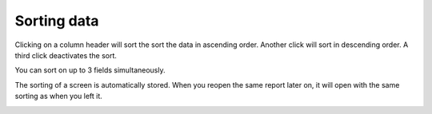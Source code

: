 ============
Sorting data
============

Clicking on a column header will sort the sort the data in ascending order.
Another click will sort in descending order. A third click deactivates
the sort.

You can sort on up to 3 fields simultaneously.

The sorting of a screen is automatically stored. When you reopen the same
report later on, it will open with the same sorting as when you left it.

.. image:: ../_images/sorting.png
   :alt: Sorting data

